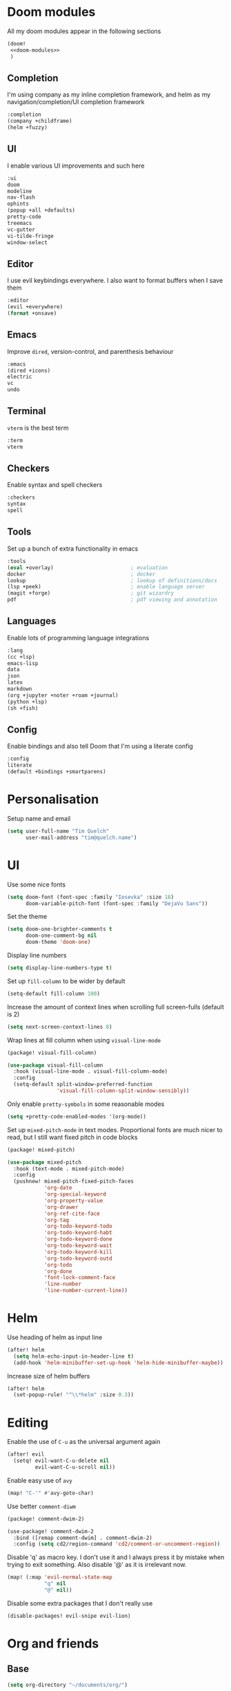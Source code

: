 #+property: header-args :results silent :tangle config.el :noweb yes

* Doom modules
:PROPERTIES:
:header-args: :tangle no :results silent :noweb-ref doom-modules
:END:

All my doom modules appear in the following sections
#+begin_src emacs-lisp :tangle init.el :noweb yes :noweb-ref no
(doom!
 <<doom-modules>>
 )
#+end_src

** Completion
I'm using company as my inline completion framework, and helm as my navigation/completion/UI completion framework
#+begin_src emacs-lisp
:completion
(company +childframe)
(helm +fuzzy)
#+end_src

** UI
I enable various UI improvements and such here
#+begin_src emacs-lisp
:ui
doom
modeline
nav-flash
ophints
(popup +all +defaults)
pretty-code
treemacs
vc-gutter
vi-tilde-fringe
window-select
#+end_src

** Editor
I use evil keybindings everywhere. I also want to format buffers when I save them
#+begin_src emacs-lisp
:editor
(evil +everywhere)
(format +onsave)
#+end_src

** Emacs
Improve ~dired~, version-control, and parenthesis behaviour
#+begin_src emacs-lisp
:emacs
(dired +icons)
electric
vc
undo
#+end_src

** Terminal
~vterm~ is the best term
#+begin_src emacs-lisp
:term
vterm
#+end_src

** Checkers
Enable syntax and spell checkers
#+begin_src emacs-lisp
:checkers
syntax
spell
#+end_src

** Tools
Set up a bunch of extra functionality in emacs
#+begin_src emacs-lisp
:tools
(eval +overlay)                         ; evaluation
docker                                  ; docker
lookup                                  ; lookup of definitions/docs
(lsp +peek)                             ; enable language server
(magit +forge)                          ; git wizardry
pdf                                     ; pdf viewing and annotation
#+end_src

** Languages
Enable lots of programming language integrations
#+begin_src emacs-lisp
:lang
(cc +lsp)
emacs-lisp
data
json
latex
markdown
(org +jupyter +noter +roam +journal)
(python +lsp)
(sh +fish)
#+end_src

** Config
Enable bindings and also tell Doom that I'm using a literate config
#+begin_src emacs-lisp
:config
literate
(default +bindings +smartparens)
#+end_src
* Personalisation
Setup name and email
#+begin_src emacs-lisp
(setq user-full-name "Tim Quelch"
      user-mail-address "tim@quelch.name")
#+end_src

* UI
Use some nice fonts
#+begin_src emacs-lisp
(setq doom-font (font-spec :family "Iosevka" :size 18)
      doom-variable-pitch-font (font-spec :family "DejaVu Sans"))
#+end_src

Set the theme
#+begin_src emacs-lisp
(setq doom-one-brighter-comments t
      doom-one-comment-bg nil
      doom-theme 'doom-one)
#+end_src

Display line numbers
#+begin_src emacs-lisp
(setq display-line-numbers-type t)
#+end_src

Set up ~fill-column~ to be wider by default
#+begin_src emacs-lisp
(setq-default fill-column 100)
#+end_src

Increase the amount of context lines when scrolling full screen-fulls (default is 2)
#+begin_src emacs-lisp
(setq next-screen-context-lines 8)
#+end_src

Wrap lines at fill column when using ~visual-line-mode~
#+begin_src emacs-lisp :tangle packages.el
(package! visual-fill-column)
#+end_src
#+begin_src emacs-lisp
(use-package visual-fill-column
  :hook (visual-line-mode . visual-fill-column-mode)
  :config
  (setq-default split-window-preferred-function
                'visual-fill-column-split-window-sensibly))
#+end_src

Only enable ~pretty-symbols~ in some reasonable modes
#+begin_src emacs-lisp
(setq +pretty-code-enabled-modes '(org-mode))
#+end_src

Set up ~mixed-pitch-mode~ in text modes. Proportional fonts are much nicer to read, but I still want fixed pitch in code blocks
#+begin_src emacs-lisp :tangle packages.el
(package! mixed-pitch)
#+end_src
#+begin_src emacs-lisp
(use-package mixed-pitch
  :hook (text-mode . mixed-pitch-mode)
  :config
  (pushnew! mixed-pitch-fixed-pitch-faces
            'org-date
            'org-special-keyword
            'org-property-value
            'org-drawer
            'org-ref-cite-face
            'org-tag
            'org-todo-keyword-todo
            'org-todo-keyword-habt
            'org-todo-keyword-done
            'org-todo-keyword-wait
            'org-todo-keyword-kill
            'org-todo-keyword-outd
            'org-todo
            'org-done
            'font-lock-comment-face
            'line-number
            'line-number-current-line))
#+end_src

* Helm
Use heading of helm as input line
#+begin_src emacs-lisp
(after! helm
  (setq helm-echo-input-in-header-line t)
  (add-hook 'helm-minibuffer-set-up-hook 'helm-hide-minibuffer-maybe))
#+end_src

Increase size of helm buffers
#+begin_src emacs-lisp
(after! helm
  (set-popup-rule! "^\\*helm" :size 0.3))
#+end_src

* Editing
Enable the use of =C-u= as the universal argument again
#+begin_src emacs-lisp
(after! evil
  (setq! evil-want-C-u-delete nil
         evil-want-C-u-scroll nil))
#+end_src

Enable easy use of ~avy~
#+begin_src emacs-lisp
(map! "C-'" #'avy-goto-char)
#+end_src

Use better ~comment-diwm~
#+begin_src emacs-lisp :tangle packages.el
(package! comment-dwim-2)
#+end_src
#+begin_src emacs-lisp
(use-package! comment-dwim-2
  :bind ([remap comment-dwim] . comment-dwim-2)
  :config (setq cd2/region-command 'cd2/comment-or-uncomment-region))
#+end_src

Disable 'q' as macro key. I don't use it and I always press it by mistake when trying to exit something. Also disable '@' as it is irrelevant now.
#+begin_src emacs-lisp
(map! (:map 'evil-normal-state-map
            "q" nil
            "@" nil))
#+end_src

Disable some extra packages that I don't really use
#+begin_src emacs-lisp :tangle packages.el
(disable-packages! evil-snipe evil-lion)
#+end_src
* Org and friends
** Base
#+begin_src emacs-lisp
(setq org-directory "~/documents/org/")
#+end_src

#+begin_src emacs-lisp
(after! org
  <<org-configuration>>
  )
#+end_src

Setting up ~TODO~ states. ~WAITING~ and ~CANCELLED~ require messages when entering these states. I'm trying not to use the ~EMAIL~ state, but keeping it here for archive purposes.
#+begin_src emacs-lisp  :tangle no :noweb-ref org-configuration
(setq org-todo-keywords '((sequence "TODO(t)" "NEXT(n)" "WAITING(w@/!)" "|" "DONE(d)")
                          (sequence "EMAIL(e)" "|" "SENT(s)")
                          (sequence "|" "CANCELLED(c@/!)")
                          (sequence "|" "MOVED(m)")))
#+end_src

Ensure that sub-tasks must be completed before the parent task can be marked done
#+begin_src emacs-lisp :tangle no :noweb-ref org-configuration
(setq org-enforce-todo-dependencies t)
#+end_src

Log the time when tasks are completed
#+begin_src emacs-lisp :tangle no :noweb-ref org-configuration
(setq org-log-done 'time)
#+end_src

Setup refile targets. Targets include the current file and all agenda files (files in the org directory) up to 9 levels deep in the hierarchy. Only in-progress tasks are allowed as refile targets
#+begin_src emacs-lisp :tangle no :noweb-ref org-configuration
(setq org-refile-allow-creating-parent-nodes 'confirm)
(setq org-refile-targets '((nil :maxlevel . 9)
                           (org-agenda-files :maxlevel . 9)))

(defun tq/verify-refile-target ()
  "Exclude done todo states from refile targets"
  (not (member (nth 2 (org-heading-components)) org-done-keywords)))
(setq org-refile-target-verify-function 'tq/verify-refile-target)
#+end_src

Use the outline path as the refile target. This can be completed in steps to work well with helm etc.
#+begin_src emacs-lisp :tangle no :noweb-ref org-configuration
(setq org-refile-use-outline-path t)
(setq org-outline-path-complete-in-steps nil)
#+end_src

Don't log when changing state with shift-arrows
#+begin_src emacs-lisp :tangle no :noweb-ref org-configuration
(setq org-treat-S-cursor-todo-selection-as-state-change nil)
#+end_src

Log state changes into drawers rather than under the items itself. This is also important for habits
#+begin_src emacs-lisp :tangle no :noweb-ref org-configuration
(setq org-log-into-drawer t)
#+end_src

Pressing return over links will follow the link
#+begin_src emacs-lisp :tangle no :noweb-ref org-configuration
(setq org-return-follows-link t)
#+end_src

Archive to subdirectory and use datetree
#+begin_src emacs-lisp
(after! org-archive
  (setq org-archive-location "archive/%s_archive::datetree/"))
#+end_src

Highlight \LaTeX within ~org~
#+begin_src emacs-lisp :tangle no :noweb-ref org-configuration
(setq org-highlight-latex-and-related '(native script entities))
#+end_src

Ensure that latex snippets and images are displayed when files are first opened
#+begin_src emacs-lisp :tangle no :noweb-ref org-configuration
(setq org-startup-with-latex-preview t
      org-startup-with-inline-images t)
#+end_src

Enable the use of org-ids for links to headlines. ~org-id-track-globally~ is on by default in doom, however this only updates the org id file when emacs exits, so I'm not sure if it will work very well for me using a daemoned emacs.
#+begin_src emacs-lisp :tangle no :noweb-ref org-configuration
(setq org-id-link-to-org-use-id 'create-if-interactive)
#+end_src

Remove empty clock lines, they achieve nothing.
#+begin_src emacs-lisp
(after! org-clock
  (setq org-clock-out-remove-zero-time-clocks t))
#+end_src

Fix org return bindings to default. I don't like the doom bindings
#+begin_src emacs-lisp :tangle no :noweb-ref org-configuration
(map! :map (org-mode-map evil-org-mode-map)
      :ni [C-return] #'org-insert-heading-respect-content
      :ni [C-S-return] #'org-insert-todo-heading-respect-content
      :ni [M-return] #'org-meta-return
      :ni [M-S-return] #'org-insert-todo-heading
      :ni [C-M-return] #'org-insert-subheading
      :ni [C-M-S-return] #'org-insert-todo-subheading)
#+end_src

Turn on auto-revert mode in org mode files so that they automatically update when changed (e.g. by syncthing, dropbox etc.). Doom does not do this automatically, instead only auto-reverting the current buffers, which is fine for most cases except background buffers used for agendas and capture.
#+begin_src emacs-lisp :tangle no :noweb-ref org-configuration
(add-hook 'org-mode-hook 'auto-revert-mode)
#+end_src

Unmap keybind that I use for avy
#+begin_src emacs-lisp :tangle no :noweb-ref org-configuration
(map! :map org-mode-map "C-'" nil)
#+end_src

Disable some of the extra things that Doom enables
#+begin_src emacs-lisp :tangle packages.el
(disable-packages! org-superstar)
#+end_src

** Agenda
I use ~org-super-agenda~ to group tasks in agenda
#+begin_src emacs-lisp emacs-lisp :tangle packages.el
(package! org-super-agenda)
#+end_src
#+begin_src emacs-lisp
(use-package! org-super-agenda
  :hook (org-agenda-mode . org-super-agenda-mode))

(after! (org-agenda org-super-agenda)
  (setq! org-super-agenda-header-map (make-sparse-keymap)))
#+end_src

Map agenda to a more convenient binding
#+begin_src emacs-lisp
(map! :leader "a" #'org-agenda)
#+end_src

Next I want to configure the agenda behaviour
#+begin_src emacs-lisp
(after! org-agenda
  <<org-agenda-configuration>>
  <<org-agenda-filters>>
  <<org-agenda-views>>
  )
#+end_src

When opening an item from the agenda, ensure the whole tree (parents and siblings) is visible
#+begin_src emacs-lisp :tangle no :noweb-ref org-agenda-configuration
(add-hook 'org-agenda-after-show-hook 'org-reveal)
#+end_src

Don't dim blocked tasks (i.e. projects)
#+begin_src emacs-lisp :tangle no :noweb-ref org-agenda-configuration
(setq org-agenda-dim-blocked-tasks nil)
#+end_src

Remove the 'category' header from the agenda. Because I only really use one main agenda file, this was the same for all the values in the agenda. Removing it gives me some more horizontal space in the agenda view.
#+begin_src emacs-lisp :tangle no :noweb-ref org-agenda-configuration
(setq org-agenda-prefix-format '((agenda . " %i %?-12t% s")
                                 (todo . " %i ")
                                 (tags . " %i ")
                                 (search . " %i ")))
#+end_src

I also remap movement keys to move between agenda items rather than between lines, as this is what you want to do the vast majority of the time.
#+begin_src emacs-lisp :tangle no :noweb-ref org-agenda-configuration
(map! :map org-agenda-mode-map
      [remap org-agenda-next-line] #'org-agenda-next-item
      [remap org-agenda-previous-line] #'org-agenda-previous-item)
#+end_src

Set up some other useful bindings
#+begin_src emacs-lisp :tangle no :noweb-ref org-agenda-configuration
(map! :map org-agenda-mode-map
      :m "w" #'org-save-all-org-buffers
      :m "f" #'org-agenda-follow-mode)
#+end_src

Enable habits
#+begin_src emacs-lisp :tangle no :noweb-ref org-agenda-configuration
(add-to-list 'org-modules 'org-habit)
#+end_src

*** Agenda views
:PROPERTIES:
:header-args: :noweb-ref org-agenda-views :tangle no
:END:

Setup the groups that appear in the agenda views.

#+begin_src emacs-lisp
(setq org-super-agenda-groups
      '((:name "Waiting"
         :todo "WAITING"
         :order 103)
        (:name "Emails"
         :tag "email"
         :order 3)
        (:name "Housework"
         :tag "home"
         :order 100)
        (:name "To read"
         :tag "toread"
         :order 4)
        (:name "To Write"
         :tag "towrite"
         :order 5)
        (:name "Work"
         :tag ("work" "phd")
         :order 6)
        (:name "Habits"
         :habit t
         :order 101)
        (:name "Configuration"
         :tag "config"
         :order 102)))
#+end_src

I want to see emails high up, because usually they are pretty quick to do. Housework and habits I don't want to see until lower in the agenda, because they are usually low priority. Configuration to do in emacs or my OS is incredibly low priority so I want to see that last.

Any items that do not fall in one of these filter categories goes in an automatic 'Other Items' section which has an order of 99 (so will appear before anything with an order >99)


In my PhD view, I want do discard anything hobby or housework related. I strip out these items in the super agenda groups.
#+begin_src emacs-lisp
(defvar tq/phd-org-super-agenda-groups
  (cons '(:discard (:tag ("home" "hobby"))) org-super-agenda-groups))
#+end_src

Below I'm setting up my main agenda view as well as a projects view
#+begin_src emacs-lisp :noweb yes
(setq org-agenda-custom-commands
      '(("j" "Super agenda" (
                             <<agenda-custom-commands>>
                             ))
        ("p" "Projects" (
                         <<agenda-projects-custom-commands>>
                         ))
        ("w" "PhD" (
                    <<agenda-phd-custom-commands>>
                    ))))
#+end_src

**** Super agenda
:PROPERTIES:
:header-args: :noweb-ref agenda-custom-commands :tangle no :results silent
:END:
The first view is today's agenda, for tasks scheduled today (or in the past) or with deadlines coming up. I include at schedule at the top
#+begin_src emacs-lisp
(agenda "" ((org-super-agenda-groups
             (cons '(:name "Schedule" :time-grid t) org-super-agenda-groups))
            (org-agenda-span 'day)
            (org-agenda-start-day)))
#+end_src

The next section is the Inbox. These are items that I have captured quickly and need to be refiled into my main agenda file.
#+begin_src emacs-lisp
(tags "inbox"
      ((org-agenda-overriding-header "Inbox")
       (orgs-tag-match-list-sublevels nil)))
#+end_src

This section shows projects which are stuck. I define projects as todo items with sub todo items. A stuck project is a project where none of the sub-todos has a NEXT keyword. These are projects where I don't have a task to go onto next. I want to see these because I need to go into these projects and evaluate what tasks I can begin next
#+begin_src emacs-lisp
(todo "" ((org-agenda-overriding-header "Stuck projects")
          (org-agenda-skip-function 'tq/skip-all-but-stuck-projects)))

#+end_src

This section shows tasks and projects which are available to be completed (e.g. they are standalone tasks or sub-tasks with a NEXT keyword) but are unscheduled. I want to see these because I need to schedule them to complete sometime.
#+begin_src emacs-lisp
(todo "" ((org-agenda-overriding-header "Unscheduled available todos")
          (org-agenda-skip-function 'tq/skip-all-but-available-unscheduled-todos)))
#+end_src

**** Projects view
:PROPERTIES:
:header-args: :noweb-ref agenda-projects-custom-commands :tangle no :results silent
:END:
The project view is for viewing all of my current projects (including sub-projects for now)
#+begin_src emacs-lisp
(todo "" ((org-agenda-skip-function #'tq/skip-all-but-projects)))
#+end_src
**** PhD view
:PROPERTIES:
:header-args: :noweb-ref agenda-phd-custom-commands :tangle no :results silent
:END:
This view is the one that I look at during my 'work' day. The first view is the time grid which includes everything scheduled for a specific time during the day. I need this to include everything as I might sometimes have a personal or home task scheduled during the day.
#+begin_src emacs-lisp
(agenda "" ((org-super-agenda-groups '((:name "Schedule" :time-grid t)
                                       (:discard (:anything t))))
            (org-agenda-span 'day)
            (org-agenda-start-day)))
#+end_src

Next It will include the agenda for the current day, discarding any 'home' tasks.
#+begin_src emacs-lisp
(agenda "" ((org-super-agenda-groups (cons '(:discard (:time-grid t))
                                           tq/phd-org-super-agenda-groups ))
            (org-agenda-span 'day)
            (org-agenda-start-day)))
#+end_src

The following sections are pretty much the same as the super agenda, but again ignoring the home tasks
#+begin_src emacs-lisp
(tags "inbox"
      ((org-super-agenda-groups tq/phd-org-super-agenda-groups)
       (org-agenda-overriding-header "Inbox")
       (orgs-tag-match-list-sublevels nil)))
#+end_src

#+begin_src emacs-lisp
(todo "" ((org-super-agenda-groups tq/phd-org-super-agenda-groups)
          (org-agenda-overriding-header "Stuck projects")
          (org-agenda-skip-function 'tq/skip-all-but-stuck-projects)))

#+end_src

#+begin_src emacs-lisp
(todo "" ((org-super-agenda-groups tq/phd-org-super-agenda-groups)
          (org-agenda-overriding-header "Unscheduled available todos")
          (org-agenda-skip-function 'tq/skip-all-but-available-unscheduled-todos)))
#+end_src
*** Agenda filters
:PROPERTIES:
:header-args: :noweb-ref org-agenda-filters :tangle no :results silent
:END:

Functions that I use to filter the agenda
#+begin_src emacs-lisp
(defun tq/is-todo-p ()
  (member (nth 2 (org-heading-components)) org-todo-keywords-1))

(defun tq/has-subtodo-p ()
  (save-restriction
    (widen)
    (let ((has-subtodo)
          (subtree-end (save-excursion (org-end-of-subtree t))))
      (save-excursion
        (forward-line 1)
        (while (and (not has-subtodo)
                    (< (point) subtree-end)
                    (re-search-forward org-heading-regexp subtree-end t))
          (when (tq/is-todo-p)
            (setq has-subtodo t))))
      has-subtodo)))

(defun tq/is-project-p ()
  "Is a project. i.e. A todo (with a todo keyword) that has at least one subtodo (with a todo keyword)"
  (and (tq/is-todo-p) (tq/has-subtodo-p)))

(defun tq/is-task-p ()
  "Is a task. i.e. A todo (with a todo keyword) that has no subtodos (with a todo keyword)"
  (and (tq/is-todo-p) (not (tq/has-subtodo-p))))

(defun tq/is-subtodo-p ()
  "Is todo (either a task or a project) that is part of a project"
  (save-restriction
    (widen)
    (let ((is-subtodo)
          (is-a-todo (tq/is-todo-p)))
      (when is-a-todo
        (save-excursion
          (while (and (not is-subtodo)
                      (org-up-heading-safe))
            (when (tq/is-todo-p)
              (setq is-subtodo t)))))
      (and is-a-todo is-subtodo))))

(defun tq/is-subproject-p ()
  "Is task that is part of a project"
  (and (tq/is-subtodo-p) (tq/is-project-p)))

(defun tq/is-subtask-p ()
  "Is task that is part of a project"
  (and (tq/is-subtodo-p) (tq/is-task-p)))

(defun tq/is-standalone-project-p ()
  "Is project that is not part of a project"
  (and (not (tq/is-subtodo-p)) (tq/is-project-p)))

(defun tq/is-standalone-task-p ()
  "Is task that is not part of a project"
  (and (not (tq/is-subtodo-p)) (tq/is-task-p)))

(defvar tq/next-todo-keyword "NEXT"
  "The todo keyword indicating the next task in a project. Any project without at least one subtask with this keyword is considered stuck")

(defun tq/is-stuck-project-p ()
  "Is a project that is stuck"
  (when (tq/is-project-p)
    (let ((subtree-end (save-excursion (org-end-of-subtree t)))
          (next-regexp (concat org-outline-regexp-bol tq/next-todo-keyword " ")))
      (forward-line 1)
      (not (re-search-forward next-regexp subtree-end t)))))

(defun tq/skip-all-but-stuck-projects ()
  "Skip trees that are not stuck projects"
  (save-restriction
    (widen)
    (unless (tq/is-stuck-project-p)
      (save-excursion (or (outline-next-heading) (point-max))))))

(defun tq/skip-all-but-available-unscheduled-todos ()
  "Skip todos that are unavailable or available but already scheduled. Available todos are standalone tasks or NEXT tasks"
  (save-restriction
    (widen)
    (unless (and (or (tq/is-standalone-task-p)
                     (string-equal (org-get-todo-state) tq/next-todo-keyword))
                 (not (org-get-scheduled-time nil)))
      (save-excursion (or (outline-next-heading) (point-max))))))

(defun tq/skip-all-but-projects ()
  "Skip trees that are not projects"
  (save-restriction
    (widen)
    (unless (tq/is-project-p)
      (save-excursion (or (outline-next-heading) (point-max))))))
#+end_src
** Capture
Bind capture to something more convenient
#+begin_src emacs-lisp
(map! :leader "j" #'org-capture)
#+end_src

Configure my capture templates.
#+begin_src emacs-lisp
(after! org-capture
  (setq org-default-notes-file (expand-file-name "inbox.org" org-directory))

  (setq org-capture-templates
        '(("t" "todo" entry (file org-default-notes-file)
           "* TODO %?")
          ("n" "note" entry (function (lambda ()
                                        (org-journal-new-entry t)
                                        (while (org-up-heading-safe))))
           "* %(format-time-string org-journal-time-format)%?\n%i")
          ("a" "appointment" entry (file org-default-notes-file)
           "* %?"))))
#+end_src
** Referencing

Define my default bibliography file (generated and maintained by Zotero/BBL)
#+begin_src emacs-lisp
(defvar tq/bibliography-file "~/documents/library.bib")
#+end_src

I'm using ~org-ref~ to manage citations within org-mode. This might soon be replaced by native citation support though :o
#+begin_src emacs-lisp :tangle packages.el
(package! org-ref)
#+end_src
#+begin_src emacs-lisp
(use-package! org-ref
  :after org
  :defer-incrementally t
  :init
  (setq! org-ref-default-bibliography (list tq/bibliography-file)
         org-ref-default-citation-link "autocite"))
#+end_src

Use ~helm-bibtex~ as the main way of dealing with bibliographies
#+begin_src emacs-lisp :tangle packages.el
(package! helm-bibtex)
#+end_src
#+begin_src emacs-lisp
(use-package! helm-bibtex
  :after org-ref
  :config
  (setq! bibtex-completion-pdf-field "file"
         bibtex-completion-bibliography tq/bibliography-file
         helm-bibtex-full-frame nil)

  (map! :leader :prefix "s"
        "c" #'helm-bibtex))
#+end_src

** Exporting
#+begin_src emacs-lisp
(use-package ox-extra
  :after org
  :config
  (ox-extras-activate '(ignore-headlines)))
#+end_src

#+begin_src emacs-lisp
(use-package ox-latex
  :after org
  :config
  (add-to-list 'org-latex-classes '("a4article"
                                    "\\documentclass[11pt,a4paper]{article}"
                                    ("\\section{%s}" . "\\section*{%s}")
                                    ("\\subsection{%s}" . "\\subsection*{%s}")
                                    ("\\subsubsection{%s}" . "\\subsubsection*{%s}")
                                    ("\\paragraph{%s}" . "\\paragraph*{%s}")
                                    ("\\subparagraph{%s}" . "\\subparagraph*{%s}")))
  (setq org-latex-default-class "a4article")
  (setq org-latex-packages-alist '(("titletoc, title" "appendix" nil) ; Setup appendices
                                   ("margin=25mm" "geometry")         ; Setup margins
                                   ("" "tocbibind" nil)  ; Put bibliography in TOC
                                   ("" "pdflscape" nil)  ; Allow landscape pages
                                   ("" "pdfpages" nil)   ; Allow inclusion of pdfs
                                   ("" "svg" nil)        ; Allow SVG images (req. inkscape?)
                                   ("" "subcaption" nil) ; Allow subcaptions
                                   ("" "listings" nil)   ; Source code listings
                                   ("" "color" nil)      ; Color in source code listings
                                   ("binary-units" "siunitx" t)))     ; SI units

  (setq org-latex-default-packages-alist (remove '("" "hyperref" nil) org-latex-default-packages-alist))
  (add-to-list 'org-latex-default-packages-alist '("hidelinks" "hyperref" nil))
  (add-to-list 'org-latex-default-packages-alist "\\PassOptionsToPackage{hyphens}{url}")

  (setq org-latex-pdf-process (->> org-latex-pdf-process
                                   (--map (->> it
                                               (s-chop-suffix "%f")
                                               (s-append "-shell-escape %f")))))

  (setq org-latex-listings t)                                         ; Turn on source code inclusion
  (setq org-latex-listings-options '(("basicstyle" "\\linespread{0.85}\\ttfamily")
                                     ("numbers" "left")
                                     ("numberstyle" "\\tiny")
                                     ("frame" "tb")
                                     ("tabsize" "4")
                                     ("columns" "fixed")
                                     ("showstringspaces" "false")
                                     ("showtabs" "false")
                                     ("keepspaces" "true")
                                     ("commentstyle" "\\color{red}")
                                     ("keywordstyle" "\\color{blue}")
                                     ("breaklines" "true"))))
#+end_src
** Notetaking
*** Roam
Setup ~org-roam~, ~org-roam-bibtex~, and ~org-roam-server~ to track source
#+begin_src emacs-lisp :tangle packages.el
(package! org-roam :recipe (:host github :repo "org-roam/org-roam"))
(package! org-roam-bibtex :recipe (:host github :repo "org-roam/org-roam-bibtex"))
;; (package! org-roam-server :recipe (:host github :repo "org-roam/org-roam-server"))
(unpin! org-roam org-roam-bibtex org-roam-server)
#+end_src

Set directory for my ~org-roam~ notes
#+begin_src emacs-lisp
(setq org-roam-directory (concat (file-name-as-directory org-directory) "notes"))
#+end_src

Set up more useful keybindings to use and access ~org-roam~
#+begin_src emacs-lisp
(map! :leader
      :prefix "n"
      "f" #'org-roam-find-file
      :map org-roam-mode-map
      "i" #'org-roam-insert
      "g" #'org-roam-graph
      "r" #'org-roam)
#+end_src

Do remaining configuration after ~org-roam~ is loaded
#+begin_src emacs-lisp
(after! org-roam
  <<org-roam-config>>
  )
#+end_src

Put the database in the doom cache directory, rather than stored with the notes
#+begin_src emacs-lisp :tangle no :noweb-ref org-roam-config
(setq org-roam-db-location (concat doom-cache-dir "org-roam.db"))
#+end_src

Turn back on verbosity. I like the messages
#+begin_src emacs-lisp :tangle no :noweb-ref org-roam-config
(setq org-roam-verbose t)
#+end_src

Set up capture template
#+begin_src emacs-lisp :tangle no :noweb-ref org-roam-config
(setq org-roam-capture-templates
      '(("d" "default" plain (function org-roam-capture--get-point)
         "%?"
         :file-name "%<%Y%m%d%H%M%S>-${slug}"
         :head "#+title: ${title}\n\n\n* TODO Write about '${title}' :towrite:"
         :unnarrowed t
         :immediate-finish t)))
#+end_src

Ensure tags come from both the directory and the ~roam_tag~ file property. The default is just the property
#+begin_src emacs-lisp :tangle no :noweb-ref org-roam-config
(setq org-roam-tag-sources '(prop all-directories))
#+end_src

Exclude daily notes from the graph
#+begin_src emacs-lisp :tangle no :noweb-ref org-roam-config
(setq org-roam-graph-exclude-matcher '("daily/"))
#+end_src

Set up an agenda view for nearby notes
#+begin_src emacs-lisp
(defun tq/org-agenda-nearby-notes (&optional distance)
  (interactive "P")
  (let ((org-agenda-files (org-roam-db--links-with-max-distance
                           buffer-file-name (or distance 3)))
        (org-agenda-custom-commands '(("e" "" ((alltodo ""))))))
    (org-agenda nil "e")))

(map! :leader :prefix "n" :desc "Agenda nearby" "a" #'tq/org-agenda-nearby-notes)
#+end_src

Set up a graph view where citation links are excluded
#+begin_src emacs-lisp
(defun tq/org-roam-graph-without-cites (&optional arg)
  (interactive "P")
  (let ((org-roam-graph-exclude-matcher (cons "lit/" org-roam-graph-exclude-matcher)))
    (org-roam-graph-show arg)))

(map! :leader :prefix "n" "G" #'tq/org-roam-graph-without-cites)
#+end_src

Org roam fuzzy links use capf now instead of a dedicated company backend
#+begin_src emacs-lisp :tangle no :noweb-ref org-roam-config
(set-company-backend! '(org-mode org-journal-mode) '(company-capf))
#+end_src
#+begin_src emacs-lisp :tangle packages.el
(disable-packages! company-org-roam)
#+end_src
*** Journal
I want to use ~org-journal~ as the way to capture and navigate my daily and fleeting notes
#+begin_src emacs-lisp
(after! org-journal
  <<org-journal-configuration>>
  )
#+end_src

Set the journal directory to be inside my roam directory
#+begin_src emacs-lisp :tangle no :noweb-ref org-journal-configuration
(setq org-journal-dir (expand-file-name "daily/" org-roam-directory))
#+end_src

I want to use a weekly journal file. This should make weekly reviews somewhat easier and will result in fewer overall files
#+begin_src emacs-lisp :tangle no :noweb-ref org-journal-configuration
(setq org-journal-file-type 'weekly)
#+end_src

Setup file header. This will likely put the date on the first one that I actually create the entry, and not only Monday. This is ok though.
#+begin_src emacs-lisp :tangle no :noweb-ref org-journal-configuration
(setq org-journal-file-header "#+title: Weekly journal for %F")
#+end_src

Set file format to use a .org extension. No idea why this isn't the default
#+begin_src emacs-lisp :tangle no :noweb-ref org-journal-configuration
(setq org-journal-file-format "%Y-%m-%d.org")
#+end_src

Don't carryover any items
#+begin_src emacs-lisp :tangle no :noweb-ref org-journal-configuration
(setq org-journal-carryover-items nil)
#+end_src

Add more convenient mappings for journal access
#+begin_src emacs-lisp
(map! :leader :prefix "n"
      :desc "Journal entry"   "n" #'org-journal-new-entry
      :desc "Today's journal" "t" (cmd!! #'org-journal-new-entry t))
#+end_src

I often want to refile ~TODO~ items from journal or other org files into my inbox. This function copies the headline into my inbox, and creates bi-directional links on both headlines. It also marks the original headlines as the ~MOVED~ todo keyword.
#+begin_src emacs-lisp
(defun tq/refile-to-inbox ()
  (interactive)
  (let ((id (org-id-get-create)))
    (org-refile 3 nil (list org-default-notes-file org-default-notes-file nil nil))
    (org-edit-headline (concat "[[id:" id "][HERE]] " (nth 4 (org-heading-components))))
    (let ((new-id (org-id-get-create t)))
      (save-window-excursion
        (org-id-goto id)
        (org-set-property "ORIGIN" (concat "[[id:" new-id "]]")))))
  (let ((org-enforce-todo-dependencies nil))
   (org-map-entries (lambda () (org-todo "MOVED")) nil 'tree)))

(after! org
  (map! :map org-mode-map :localleader :prefix "r" "i" #'tq/refile-to-inbox))
#+end_src

*** Bibtex
Enable ~org-roam-bibtex~ and setup capture template
#+begin_src emacs-lisp
(use-package org-roam-bibtex
  :commands (org-roam-bibtex-insert-non-ref org-roam-bibtex-find-non-ref)
  :hook (org-roam-mode . org-roam-bibtex-mode)
  :config
  (setq orb-templates
        `(("r" "ref" plain
           (function org-roam-capture--get-point)
           ""
           :file-name ,(concat (file-name-as-directory "lit") "%<%Y%m%d%H%M%S>-${slug}")
           :head "#+title: Notes on: ${title}\n#+roam_key: ${ref}\n"
           :unnarrowed t
           :immediate-finish t))))
#+end_src

Enable ~org-server~
#+begin_src emacs-lisp :tangle no
(use-package org-roam-server
  :hook (org-roam-mode . org-roam-server-mode))
#+end_src

*** Noter
I don't like the configuration in Doom's ~org-noter~ module so I do it myself
#+begin_src emacs-lisp :tangle packages.el
(package! org-noter)
#+end_src
#+begin_src emacs-lisp
(use-package org-noter
  :defer t
  :config
  (map! :map org-noter-doc-mode-map
        :leader :n "i" #'org-noter-insert-note))
#+end_src

Disable ~org-pdftools~ because it breaks ~org-noter~ in ~nov~ mode
#+begin_src emacs-lisp :tangle packages.el
(disable-packages! org-pdftools)
#+end_src
** Babel
I'm mostly happy with doom's configuration for ~jupyter~
#+begin_src emacs-lisp
(after! jupyter
  (setq org-babel-default-header-args:jupyter-python
        '((:session . "py")
          (:kernel . "python3")
          (:async . "no"))))
#+end_src

* Documents
Use ~nov.el~ for reading ebooks
#+begin_src emacs-lisp :tangle packages.el
(package! nov)
#+end_src
#+begin_src emacs-lisp
(use-package nov
  :mode ("\\.epub\\'" . nov-mode))
#+end_src
* Email
I don't like the inbuilt ~notmuch~ Doom module, so I'm effectively implementing it myself
#+begin_src emacs-lisp :tangle packages.el
(package! notmuch)
#+end_src
#+begin_src emacs-lisp
(use-package! notmuch
  :defer t
  :commands (notmuch notmuch-mua-new-mail)
  :init
  <<notmuch-init>>
  :config
  <<notmuch-config>>
  )
#+end_src

Ensure that linking to ~notmuch~ emails is enabled in ~org~
#+begin_src emacs-lisp :tangle no :noweb-ref notmuch-init
(after! org
  (add-to-list 'org-modules 'ol-notmuch))
#+end_src

Add a nice keymap for accessing email
#+begin_src emacs-lisp :tangle no :noweb-ref notmuch-init
(map! :leader
      (:prefix-map ("e" . "email")
       :desc "Browse"        "e" (cmd! (notmuch) (widget-forward 4))
       :desc "New email"     "n" #'notmuch-mua-new-mail
       :desc "Search"        "s" #'helm-notmuch))
#+end_src

Enable the completion backend in message mode so that email addresses are auto-completed
#+begin_src emacs-lisp :tangle no :noweb-ref notmuch-config
(set-company-backend! 'notmuch-message-mode
  '(notmuch-company :with company-ispell company-yasnippet))
#+end_src

Ensure that ~notmuch~ buffers are treated as real buffers
#+begin_src emacs-lisp :tangle no :noweb-ref notmuch-config
(defun tq/notmuch-buffer-p (buffer)
  (string-match-p "^\\*" (buffer-name buffer)))

(add-to-list 'doom-real-buffer-functions #'tq/notmuch-buffer-p)
#+end_src

Hide the ~notmuch~ logo
#+begin_src emacs-lisp :tangle no :noweb-ref notmuch-config
(setq notmuch-show-logo nil)
#+end_src

Show headers by default
#+begin_src emacs-lisp :tangle no :noweb-ref notmuch-config
(setq notmuch-message-headers-visible t)
#+end_src

Kill message buffers when sent
#+begin_src emacs-lisp :tangle no :noweb-ref notmuch-config
(setq message-kill-buffer-on-exit t)
#+end_src

Send mail with ~sendmail~
#+begin_src emacs-lisp :tangle no :noweb-ref notmuch-config
(setq message-send-mail-function 'message-send-mail-with-sendmail)
(setq send-mail-function 'sendmail-send-it)
#+end_src

Sort by new
#+begin_src emacs-lisp :tangle no :noweb-ref notmuch-config
(setq notmuch-search-oldest-first nil)
#+end_src

Fix width of columns in search results
#+begin_src emacs-lisp :tangle no :noweb-ref notmuch-config
(setq notmuch-search-result-format
      '(("date" . "%12s ")
        ("count" . "%-7s ")
        ("authors" . "%-30s ")
        ("subject" . "%-72s ")
        ("tags" . "(%s)")))
#+end_src

Make unread emails specially
#+begin_src emacs-lisp :tangle no :noweb-ref notmuch-config
(setq notmuch-tag-formats
      '(("unread" (propertize tag 'face 'notmuch-tag-unread))))
#+end_src

Set up the sections in the main hello window
#+begin_src emacs-lisp :tangle no :noweb-ref notmuch-config
(setq notmuch-hello-sections
      '(notmuch-hello-insert-header
        notmuch-hello-insert-saved-searches
        notmuch-hello-insert-recent-searches
        notmuch-hello-insert-alltags))
#+end_src

Setup saved searches. I remove the unread search because it is irrelevant for me (and broken)
#+begin_src emacs-lisp :tangle no :noweb-ref notmuch-config
(setq notmuch-saved-searches
      '((:name "inbox"   :query "tag:inbox not tag:trash" :key "i")
        (:name "sent"    :query "tag:sent"                :key "s")
        (:name "drafts"  :query "tag:draft"               :key "d")
        (:name "all"     :query "*"                       :key "a")))
#+end_src

Ensure that send mail goes into the correct folder.
#+begin_src emacs-lisp :tangle no :noweb-ref notmuch-config
(setq notmuch-maildir-use-notmuch-insert nil)
(setq notmuch-fcc-dirs '(("tim@tquelch.com" . "personal/Sent Items")
                         ("tim@quelch.name" . "oldpersonal/[Gmail].Sent Mail")
                         ("t.quelch@qut.edu.au" . "qutstaff/Sent Items")
                         ("timothy.quelch@connect.qut.edu.au" . "qutstudent/Sent Items")
                         ("tim.quelch@student.unimelb.edu.au" . "uom/[Gmail].Sent Mail")))
#+end_src

Ensure that sent mail is sent from the correct address. i.e. the one in the header of the message
#+begin_src emacs-lisp :tangle no :noweb-ref notmuch-config
(setq mail-envelope-from 'header
      mail-specify-envelope-from 'header
      message-sendmail-envelope-from 'header)
#+end_src

I want to use helm to choose which email to send email from. The ~notmuch~ default uses ~ido~ which I do not like. I also want to prompt for a sender whenever I create an email from scratch
#+begin_src emacs-lisp :tangle no :noweb-ref notmuch-config
(defadvice! tq/notmuch-prompt-for-sender ()
  :override #'notmuch-mua-prompt-for-sender
  (let ((name (notmuch-user-name))
        (address (completing-read "From: " (notmuch-user-emails))))
    (message-make-from name address)))

(setq notmuch-always-prompt-for-sender t)
#+end_src

Change the viewer for HTML email to GNUS w3m. It seems to be the best, but idk
#+begin_src emacs-lisp :tangle no :noweb-ref notmuch-config
(setq mm-text-html-renderer 'gnus-w3m)
#+end_src

Allow capturing of email in ~notmuch~
#+begin_src emacs-lisp :tangle no :noweb-ref notmuch-config
(defun tq/org-capture-email ()
  (interactive)
  (let ((org-capture-templates '(("e" "email"
                                  entry (file org-default-notes-file)
                                  "* TODO Reply: %a :email:"
                                  :immediate-finish t))))
    (org-capture nil "e")))

(map! :map notmuch-show-mode-map
      :nv "C" #'tq/org-capture-email)
#+end_src

Use ~org-msg~ to write HTML email in a sane way. I've pinned it to a commit that is currently working. It has given me issues in the past and I can't have it breaking and sending broken email to people.
#+begin_src emacs-lisp :tangle packages.el
(package! org-msg
  :recipe (:host github :repo "jeremy-compostella/org-msg")
  :pin "0d8813097f5cc2a1d5a642e54db9e5cbac855c17")
#+end_src
#+begin_src emacs-lisp
(use-package! org-msg
  :after notmuch
  :config
  (org-msg-mode)

  (setq org-msg-text-plain-alternative t)

  (setq org-msg-signature "

Thanks,

#+begin_signature
Tim Quelch
#+end_signature"))
#+end_src

Use ~helm-notmuch~ for searching email from helm.
#+begin_src emacs-lisp :tangle packages.el
(package! helm-notmuch)
#+end_src
#+begin_src emacs-lisp
(use-package! helm-notmuch
  :commands helm-notmuch
  :after notmuch)
(map! :leader :prefix "s"
      "n" 'helm-notmuch)
#+end_src

Disable ~visual-line-mode~ s from message modes
#+begin_src emacs-lisp
(after! message
  (add-hook! 'message-mode-hook
    (visual-line-mode -1)
    (visual-fill-column-mode -1)))
#+end_src

Fix hooks for ~notmuch~ see https://github.com/jeremy-compostella/org-msg/issues/58.
#+begin_src emacs-lisp :tangle no :noweb-ref notmuch-config
(remove-hook 'notmuch-mua-send-hook #'notmuch-mua-message-send-hook)
#+end_src

* Languages
Some extra packages and languages that are not included by doom modules by default

** Systemd unit files
#+begin_src emacs-lisp :tangle packages.el
(package! systemd)
#+end_src
#+begin_src emacs-lisp
(use-package systemd
  :defer t)
#+end_src

** Docker compose
#+begin_src emacs-lisp :tangle packages.el
(package! docker-compose-mode)
#+end_src
#+begin_src emacs-lisp
(use-package docker-compose-mode
  :defer t)
#+end_src
